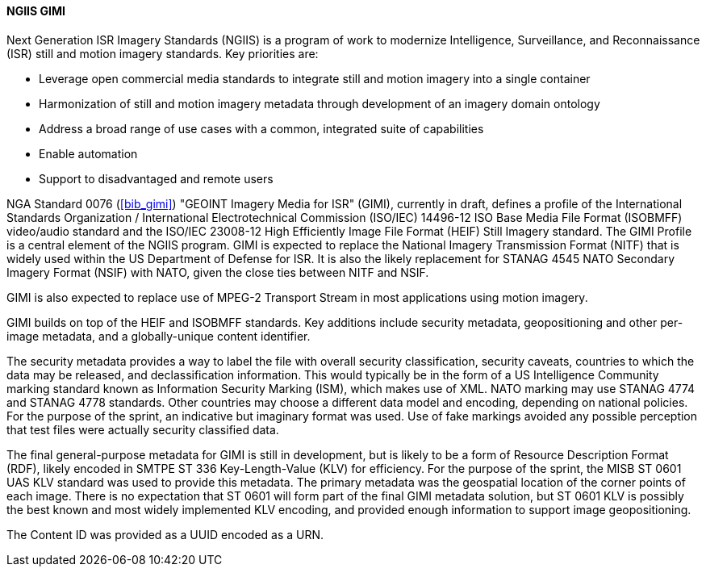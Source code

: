 [[gimi]]

==== NGIIS GIMI

Next Generation ISR Imagery Standards (NGIIS) is a program of work to modernize Intelligence, Surveillance, and Reconnaissance (ISR) still and motion imagery standards. Key priorities are:

 - Leverage open commercial media standards to integrate still and motion imagery into a single container
 - Harmonization of still and motion imagery metadata through development of an imagery domain ontology
 - Address a broad range of use cases with a common, integrated suite of capabilities
 - Enable automation
 - Support to disadvantaged and remote users

NGA Standard 0076 (<<bib_gimi>>) "GEOINT Imagery Media for ISR" (GIMI), currently in draft, defines a profile of the International Standards
Organization / International Electrotechnical Commission (ISO/IEC) 14496-12 ISO Base Media File Format (ISOBMFF) video/audio standard and the
ISO/IEC 23008-12 High Efficiently Image File Format (HEIF) Still Imagery standard. The GIMI Profile is a central element of the NGIIS program.
GIMI is expected to replace the National Imagery Transmission Format (NITF) that is widely used within the US Department of Defense for ISR.
It is also the likely replacement for STANAG 4545 NATO Secondary Imagery Format (NSIF) with NATO, given the close ties between NITF and NSIF.

GIMI is also expected to replace use of MPEG-2 Transport Stream in most applications using motion imagery.

GIMI builds on top of the HEIF and ISOBMFF standards. Key additions include security metadata, geopositioning and other per-image metadata, and a globally-unique content identifier.

The security metadata provides a way to label the file with overall security classification, security caveats, countries to which the data may be released, and declassification information.
This would typically be in the form of a US Intelligence Community marking standard known as Information Security Marking (ISM), which makes use of XML. NATO marking may use STANAG
4774 and STANAG 4778 standards. Other countries may choose a different data model and encoding, depending on national policies. For the purpose of the sprint, an indicative but imaginary format
was used. Use of fake markings avoided any possible perception that test files were actually security classified data.

The final general-purpose metadata for GIMI is still in development, but is likely to be a form of Resource Description Format (RDF), likely encoded in SMTPE ST 336 Key-Length-Value (KLV) for
efficiency. For the purpose of the sprint, the MISB ST 0601 UAS KLV standard was used to provide this metadata. The primary metadata was the geospatial location of the corner points of each image. There is no expectation
that ST 0601 will form part of the final GIMI metadata solution, but ST 0601 KLV is possibly the best known and most widely implemented KLV encoding, and provided enough information to 
support image geopositioning.

The Content ID was provided as a UUID encoded as a URN.

